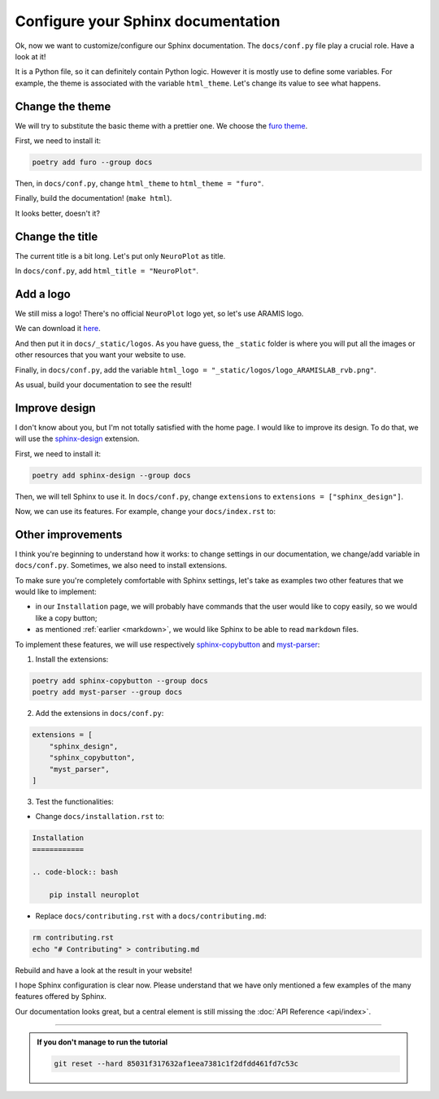 Configure your Sphinx documentation
===================================

Ok, now we want to customize/configure our Sphinx documentation.
The ``docs/conf.py`` file play a crucial role. Have a look at it!

It is a Python file, so it can definitely contain Python logic. However
it is mostly use to define some variables. For example, the theme is
associated with the variable ``html_theme``. Let's change its value to
see what happens.

Change the theme
----------------

We will try to substitute the basic theme with a prettier one. We choose the `furo theme <https://github.com/pradyunsg/furo>`_.

First, we need to install it:

.. code-block:: bash

    poetry add furo --group docs

Then, in ``docs/conf.py``, change ``html_theme`` to ``html_theme = "furo"``.

Finally, build the documentation! (``make html``).

It looks better, doesn't it?

Change the title
----------------

The current title is a bit long. Let's put only ``NeuroPlot`` as title.

In ``docs/conf.py``, add ``html_title = "NeuroPlot"``.

Add a logo
----------

We still miss a logo! There's no official ``NeuroPlot`` logo yet, so let's use ARAMIS logo.

We can download it 
`here <https://owncloud.icm-institute.org/index.php/apps/files/?dir=/ARAMISLAB-Shared/Logo/Sources/logos_png&fileid=39809112#/ARAMISLAB-Shared/Logo/Sources/logos_png/logo_ARAMISLAB_rvb.png>`_.

And then put it in ``docs/_static/logos``. As you have guess, the ``_static`` folder is where you
will put all the images or other resources that you want your website to use.

Finally, in ``docs/conf.py``, add the variable ``html_logo = "_static/logos/logo_ARAMISLAB_rvb.png"``.

As usual, build your documentation to see the result!

Improve design
--------------

I don't know about you, but I'm not totally satisfied with the home page. I would like to
improve its design. To do that, we will use the `sphinx-design <https://sphinx-design.readthedocs.io/en/latest/>`_
extension.

First, we need to install it:

.. code-block:: bash

    poetry add sphinx-design --group docs

Then, we will tell Sphinx to use it. In ``docs/conf.py``, change ``extensions`` to ``extensions = ["sphinx_design"]``.

Now, we can use its features. For example, change your ``docs/index.rst`` to:

.. dropdown:: ``docs/index.rst``

    .. code-block:: rst

        NeuroPlot
        =========

        NeuroPlot is a Python library for plotting neuroimaging data.

        .. grid::

            .. grid-item-card:: Installation
                :link: installation
                :link-type: doc
                :columns: 12 12 6 6
                :class-card: sd-shadow-md
                :class-title: sd-text-primary
                :margin: 2 2 0 0

                Install NeuroPlot

            .. grid-item-card:: Getting Started
                :link: getting_started
                :link-type: doc
                :columns: 12 12 6 6
                :class-card: sd-shadow-md
                :class-title: sd-text-primary
                :margin: 2 2 0 0

                Overview of NeuroPlot's main features

            .. grid-item-card:: User Guide
                :link: user_guide/index
                :link-type: doc
                :columns: 12 12 6 6
                :class-card: sd-shadow-md
                :class-title: sd-text-primary
                :margin: 2 2 0 0

                More details on NeuroPlot's features

            .. grid-item-card:: API Reference
                :link: api/index
                :link-type: doc
                :columns: 12 12 6 6
                :class-card: sd-shadow-md
                :class-title: sd-text-primary
                :margin: 2 2 0 0

                Code with NeuroPlot

        .. toctree::
            :maxdepth: 1
            :hidden:

            installation
            getting_started
            user_guide/index
            api/index

        .. toctree::
            :caption: development
            :maxdepth: 1
            :hidden:

            contributing
            GitHub <https://github.com/aramis-lab/tuto-doc>

Other improvements
------------------

I think you're beginning to understand how it works: to change settings in our
documentation, we change/add variable in ``docs/conf.py``. Sometimes, we also need to
install extensions.

To make sure you're completely comfortable with Sphinx settings, let's take as examples
two other features that we would like to implement:

- in our ``Installation`` page, we will probably have commands that the user
  would like to copy easily, so we would like a copy button;
- as mentioned :ref:`earlier <markdown>`, we would like Sphinx to be able to read ``markdown``
  files.

To implement these features, we will use respectively 
`sphinx-copybutton <https://sphinx-copybutton.readthedocs.io/en/latest/>`_ and
`myst-parser <https://myst-parser.readthedocs.io/en/v0.16.1/index.html>`_:

1. Install the extensions:

.. code-block:: bash

    poetry add sphinx-copybutton --group docs
    poetry add myst-parser --group docs

2. Add the extensions in ``docs/conf.py``:

.. code-block:: python

    extensions = [
        "sphinx_design",
        "sphinx_copybutton",
        "myst_parser",
    ]

3. Test the functionalities:

- Change ``docs/installation.rst`` to:

.. code-block:: rst

    Installation
    ============

    .. code-block:: bash

        pip install neuroplot

- Replace ``docs/contributing.rst`` with a ``docs/contributing.md``:

.. code-block:: bash

    rm contributing.rst
    echo "# Contributing" > contributing.md

Rebuild and have a look at the result in your website!

I hope Sphinx configuration is clear now. Please understand that we have only mentioned
a few examples of the many features offered by Sphinx.

Our documentation looks great, but a central element is still missing the :doc:`API Reference <api/index>`.

-----

.. admonition:: If you don't manage to run the tutorial
    :class: important

    .. code-block:: bash

        git reset --hard 85031f317632af1eea7381c1f2dfdd461fd7c53c